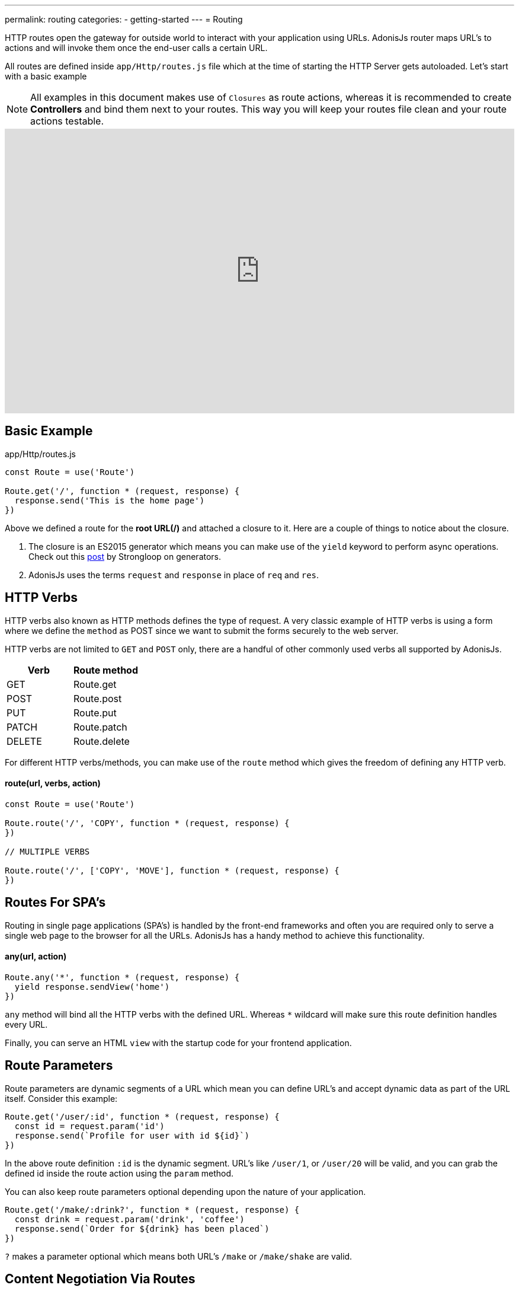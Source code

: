 ---
permalink: routing
categories:
- getting-started
---
= Routing

toc::[]

HTTP routes open the gateway for outside world to interact with your application using URLs. AdonisJs router maps URL's to actions and will invoke them once the end-user calls a certain URL.

All routes are defined inside `app/Http/routes.js` file which at the time of starting the HTTP Server gets autoloaded. Let's start with a basic example

NOTE: All examples in this document makes use of `Closures` as route actions, whereas it is recommended to create *Controllers* and bind them next to your routes. This way you will keep your routes file clean and your route actions testable.

video::w7LD7E53w3w[youtube, width=100%, height=480]

== Basic Example
.app/Http/routes.js
[source, javascript]
----
const Route = use('Route')

Route.get('/', function * (request, response) {
  response.send('This is the home page')
})
----

Above we defined a route for the *root URL(/)* and attached a closure to it. Here are a couple of things to notice about the closure.

[pretty-list]
1. The closure is an ES2015 generator which means you can make use of the `yield` keyword to perform async operations. Check out this link:https://strongloop.com/strongblog/write-your-own-co-using-es2015-generators/[post, window="_blank"] by Strongloop on generators.
2. AdonisJs uses the terms `request` and `response` in place of `req` and `res`.

== HTTP Verbs
HTTP verbs also known as HTTP methods defines the type of request. A very classic example of HTTP verbs is using a form where we define the `method` as POST since we want to submit the forms securely to the web server.

HTTP verbs are not limited to `GET` and `POST` only, there are a handful of other commonly used verbs all supported by AdonisJs.

[options="header"]
|====
| Verb | Route method
| GET | Route.get
| POST | Route.post
| PUT | Route.put
| PATCH | Route.patch
| DELETE | Route.delete
|====

For different HTTP verbs/methods, you can make use of the `route` method which gives the freedom of defining any HTTP verb.

==== route(url, verbs, action)
[source, javascript]
----
const Route = use('Route')

Route.route('/', 'COPY', function * (request, response) {
})

// MULTIPLE VERBS

Route.route('/', ['COPY', 'MOVE'], function * (request, response) {
})
----

== Routes For SPA's
Routing in single page applications (SPA's) is handled by the front-end frameworks and often you are required only to serve a single web page to the browser for all the URLs. AdonisJs has a handy method to achieve this functionality.

==== any(url, action)
[source, javascript]
----
Route.any('*', function * (request, response) {
  yield response.sendView('home')
})
----

`any` method will bind all the HTTP verbs with the defined URL. Whereas `*` wildcard will make sure this route definition handles every URL.

Finally, you can serve an HTML `view` with the startup code for your frontend application.

== Route Parameters
Route parameters are dynamic segments of a URL which mean you can define URL's and accept dynamic data as part of the URL itself. Consider this example:

[source, javascript]
----
Route.get('/user/:id', function * (request, response) {
  const id = request.param('id')
  response.send(`Profile for user with id ${id}`)
})
----

In the above route definition `:id` is the dynamic segment. URL's like `/user/1`, or `/user/20` will be valid, and you can grab the defined id inside the route action using the `param` method.

You can also keep route parameters optional depending upon the nature of your application.

[source, javascript]
----
Route.get('/make/:drink?', function * (request, response) {
  const drink = request.param('drink', 'coffee')
  response.send(`Order for ${drink} has been placed`)
})
----

`?` makes a parameter optional which means both URL's `/make` or `/make/shake` are valid.

== Content Negotiation Via Routes
link:https://en.wikipedia.org/wiki/Content_negotiation[Content neogatiation, window="_blank"] is a way of finding the best output type for a given request. Ideally, HTTP header *Accept* is used to negotiate the content, but some modern apps make the output more explicit by defining the output extension within the URL. For example:

A URL `/users.json` will return the JSON output, whereas `/users.html` will render a view.

AdonisJs routes give you the option to define the formats next to your routes.

==== formats(types, [strict=false])
[source, javascript]
----
Route
  .get('/users', function * (request, response) {
    const format = request.format() <1>
  })
  .formats(['json', 'html'])
----

<1> URL `/users.json` will have the format of `json` and `/users.html` will have the format of `html`. Also `/users` will work and this time format will be *undefined*, if you want to restrict this behavior make sure to set the `strict` option to true when defining formats.

== Route Renderer
Every application has a requirement of creating some *dumb HTML views*. The reason we call them dumb, because these views do not require any dynamic data or logical processing. For example:

1. An about page.
2. Contact page to display company contact information.

Let's take the classical example of rendering an about page.

.Not ideal
[source, javascript]
----
Route.get('/about', function * (request, response) {
  yield response.sendView('about')
})
----

Above we have registered a route for `/about` URL and inside the closure, we render a view using the `sendView` method. Ideally, there is nothing bad about it, but once the number of routes increase, you will end up writing these one liners quite often.

AdonisJs routing layer eliminates this behavior by introducing the `render` which is called together with the `on` method.

.Ideal
[source, javascript]
----
Route.on('/about').render('about')
----

This is a small feature, but it will save you from typing few more characters and is more explicit about rendering a view.

TIP: *BONUS*: Views rendered via the `render` method has access to the link:/request[request] object.

== Route Groups
Grouping of routes is required when you want a bunch of routes to share the same attributes without defining them over and over again. For example: Prefixing all routes the current API version `(api/v1)`.

==== group(uniqueName, callback)
[source, javascript]
----
Route.group('version1', function () {
  Route.get('/users', function * (request, response) {
  })
}).prefix('/api/v1')
----

All routes inside the above group get prefixed with `/api/v1` which means `/api/v1/users` will invoke the route action defined next to the above route definition.

Route groups are not only limited to prefixing, but also you can define other properties too.

==== middleware(...middleware)
Define middleware to all the routes inside the group

[source, javascript]
----
Route.group('authenticated', function () {
  // YOUR ROUTES
}).middleware('auth')
----

==== domain(subdomain)
Define a subdomain for a group of routes.

[source, javascript]
----
Route.group('my-group', function () {
  Route.get('/posts', function * (request, response) {
  })
}).domain('blog')
----

Routes defined under a subdomain will be invoked when the URL belongs to a subdomain. For example: `blog.mydomain.dev/posts` will invoke the action for the above route.

==== formats(formats, [strict=false])
You can also define `formats` to a group of routes. See xref:_formats_types_strict_false[formats]

== Named Routes
Routes are defined inside `app/Http/routes.js` file, but they are used everywhere. For example:

1. Inside a view, to create the navigation bar.
2. Inside Controllers, to redirect to a different URL, etc.

As you application will grow, new requirements will lead to changing routes quite often. Now changing them inside the routes file is pretty straight forward but finding their references inside all the views and controllers is not something you are going to enjoy.

It is better to give unique names to your commonly referenced routes and use their name as a reference instead of the URL.

==== as(name)
[source, javascript]
----
Route
  .get('/user/id', 'UserController.show')
  .as('profile')
----


Now you can reference the name inside your views as using the linkTo helper.

[source, twig]
----
{{ linkTo('profile', 'View Profile', { id: 1 }) }}
{{ linkTo('profile', 'View Profile', { id: 1 } , '_blank') }}
----

.output
[source, html]
----
<a href="/user/1"> View Profile </a>
<a href="/user/1" target="_blank"> View Profile </a>
----

`linkTo` limits you to an anchor tag, there is a general purpose view filter called `route`, which can be used to resolve a named route inside your views.

[source, twig]
----
<form action="{{ 'profile' | route({id: 1}) }}" method="POST"></form>
----

.output
[source, html]
----
<form action="/user/1" method="POST"></form>
----

== Resourceful Routes
Routing layer makes it easier for you to define conventional routes for CRUD based operations. Let's quickly review the syntax of defining resources and their output.

==== resource(name, controller)
[source, javascript]
----
const Route = use('Route')
Route.resources('users', 'UserController')
----

.Output
[options="header"]
|====
| Url | Verb | Controller Method | Purpose
| /users | GET | UserController.index | Show list of all users
| /users/create | GET | UserController.create | Display a form to create a new user.
| /users | POST | UserController.store | Save user submitted via form to the database.
| /users/:id | GET | UserController.show | Display user details using the id
| /users/:id/edit | GET | UserController.edit | Display the form to edit the user.
| /users/:id | PUT/PATCH | UserController.update | Update details for a given user with id.
| /users/:id | DELETE | UserController.destroy | Delete a given user with id.
|====

Here is a couple of things to notice.

1. You always have to register a controller with route resource.
2. AdonisJs will automatically bind the methods for each route, and you cannot customize them. It is nice to stick with the defaults since others contributing to your code will find it easier to follow.

=== Filtering resources
`resource` will create a total of seven routes. Depending upon the nature of your application you may or may not need all the registered routes. AdonisJs makes it so easier to filter the routes.

==== except(...actions)
`except` will remove routes for the given actions.
[source, javascript]
----
Route
  .resource('users', 'UserController')
  .except('create', 'edit')
----

==== only(...actions)
`only` is the opposite of xref:_except_actions[except].

[source, javascript]
----
Route
  .resource('users', 'UserController')
  .only('index', 'store', 'show', 'update', 'delete')
----

=== Extending Resources
You can also extend the existing resources by adding custom routes and controller actions to them. In the practical world, there are a handful of use cases for extending resources. For example:

1. `authors` can be extended to have a route for *Popular* authors.
2. `posts` can be extended to have multiple routes for submitting/fetching comments. You can also extract and make *comments* a different resource, but sometimes it is more logical to extend the parent resource.

==== addCollection(route, [verbs=GET], [callback])
The `addCollection` method will add a new route to the existing resource. By default it binds the route using *GET* verb and controller action name is same as the route name.

[source, javascript]
----
Route
  .resource('authors', 'AuthorsController')
  .addCollection('popular')
----

.Output
[options="header"]
|====
| Url | Verb | Controller Method | Purpose
| /authors/popular | GET | AuthorsController.popular | List popular authors
|====

Of course, you can define a different HTTP verb and assign a different controller method.

[source, javascript]
----
Route
  .resource('authors', 'AuthorsController')
  .addCollection('popular', ['GET', 'HEAD'], (collection) => {
    collection.bindAction('popularAuthors')
  })
----

==== addMember(route, [verbs=GET], [callback])
The `addMember` method has the same signature as xref:_addcollection_route_verbs_get_callback[addCollection], but instead it adds the member for a specific item inside the resource.

[source, javascript]
----
Route
  .resource('posts', 'PostsController')
  .addMember('comments')
----

.Output
[options="header"]
|====
| Url | Verb | Controller Method | Purpose
| /posts/:id/comments | GET | PostsController.comments | List comments for a given post
|====

As you can notice, `comments` route has been added to a single post. Also you can define xref:_middleware_middleware[middleware] and xref:_as_name[name] on the extended routes.

[source, javascript]
----
Route
  .resource('posts', 'PostsController')
  .addMember('comments', ['GET'], (member) => {
    member.middleware('auth').as('postsMember')
  })
----

TIP: Middleware can also be added to the entire resource. For Example: `Route.resource().middleware()`
